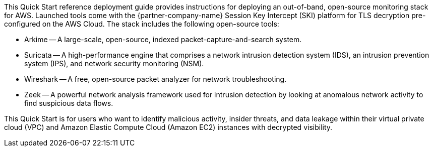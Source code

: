 // Replace the content in <>
// Identify your target audience and explain how/why they would use this Quick Start.
//Avoid borrowing text from third-party websites (copying text from AWS service documentation is fine). Also, avoid marketing-speak, focusing instead on the technical aspect.

This Quick Start reference deployment guide provides instructions for
deploying an out-of-band, open-source monitoring stack for AWS. Launched tools come
with the {partner-company-name} Session Key Intercept (SKI) platform for TLS decryption pre-configured on the AWS Cloud. The stack includes the following open-source tools:

* Arkime -- A large-scale, open-source, indexed packet-capture-and-search system.
* Suricata -- A high-performance engine that comprises a network intrusion detection
system (IDS), an intrusion prevention system (IPS), and network security
monitoring (NSM).
* Wireshark -- A free, open-source packet analyzer for network troubleshooting.
* Zeek -- A powerful network analysis framework used for intrusion detection by
looking at anomalous network activity to find suspicious data flows.

This Quick Start is for users who want to identify malicious activity, insider threats, and
data leakage within their virtual private cloud (VPC) and Amazon Elastic Compute Cloud
(Amazon EC2) instances with decrypted visibility.
